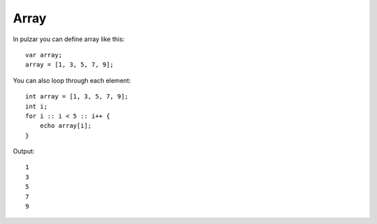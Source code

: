 Array
=====

In pulzar you can define array like this::

    var array;
    array = [1, 3, 5, 7, 9];

You can also loop through each element::

    int array = [1, 3, 5, 7, 9];
    int i;
    for i :: i < 5 :: i++ {
        echo array[i];
    }

Output::

    1
    3
    5
    7
    9
